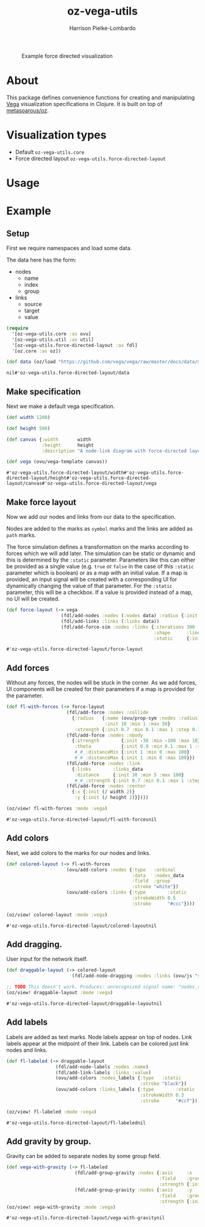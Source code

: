 #+title: oz-vega-utils
#+author: Harrison Pielke-Lombardo

#+caption: Example force directed visualization
[[file:resources/visualization.svg]]

* About
  This package defines convenience functions for creating and manipulating [[https://vega.github.io/vega/examples/][Vega]] visualization specifications in Clojure. It is built on top of [[https://github.com/metasoarous/oz][metasoarous/oz]].

* Visualization types
  - Default =oz-vega-utils.core=
  - Force directed layout =oz-vega-utils.force-directed-layout=

* Usage

* Example

** Setup
   First we require namespaces and load some data.

   The data here has the form:
   - nodes
     - name
     - index
     - group
   - links
     - source
     - target
     - value

   #+BEGIN_SRC clojure
(require
  '[oz-vega-utils.core :as ovu]
  '[oz-vega-utils.util :as util]
  '[oz-vega-utils.force-directed-layout :as fdl]
  '[oz.core :as oz])

(def data (oz/load "https://github.com/vega/vega/raw/master/docs/data/miserables.json"))
   #+END_SRC

   #+RESULTS:
   : nil#'oz-vega-utils.force-directed-layout/data

** Make specification
   Next we make a default vega specification.

   #+BEGIN_SRC clojure
(def width 1200)

(def height 500)

(def canvas {:width       width
             :height      height
             :description "A node-link diagram with force-directed layout, depicting character co-occurrence in the novel Les Misérables."})

(def vega (ovu/vega-template canvas))
   #+END_SRC

   #+RESULTS:
   : #'oz-vega-utils.force-directed-layout/width#'oz-vega-utils.force-directed-layout/height#'oz-vega-utils.force-directed-layout/canvas#'oz-vega-utils.force-directed-layout/vega

** Make force layout
   Now we add our nodes and links from our data to the specification.

   Nodes are added to the marks as =symbol= marks and the links are added as =path= marks.

   The force simulation defines a transformation on the marks according to forces which we will add later. The simulation can be static or dynamic and this is determined by the =:static= parameter. Parameters like this can either be provided as a single value (e.g. =true= or =false= in the case of this =:static= parameter which is boolean) or as a map with an initial value. If a map is provided, an input signal will be created with a corresponding UI for dynamically changing the value of that parameter. For the =:static= parameter, this will be a checkbox. If a value is provided instead of a map, no UI will be created.

   #+BEGIN_SRC clojure
(def force-layout (-> vega
                    (fdl/add-nodes :nodes (:nodes data) :radius {:init 8})
                    (fdl/add-links :links (:links data))
                    (fdl/add-force-sim :nodes :links {:iterations 300
                                                      :shape      :line
                                                      :static     {:init false}})))
   #+END_SRC

   #+RESULTS:
   : #'oz-vega-utils.force-directed-layout/force-layout

** Add forces
   Without any forces, the nodes will be stuck in the corner. As we add forces, UI components will be created for their parameters if a map is provided for the parameter.

   #+BEGIN_SRC clojure
(def fl-with-forces (-> force-layout
                      (fdl/add-force :nodes :collide
                        {:radius   {:name (ovu/prop-sym :nodes :radius)
                                    :init 10 :min 1 :max 50}
                         :strength {:init 0.7 :min 0.1 :max 1 :step 0.1}})
                      (fdl/add-force :nodes :nbody
                        {:strength        {:init -30 :min -100 :max 10}
                         :theta           {:init 0.9 :min 0.1 :max 1 :step 0.1}
                         #_#_:distanceMin {:init 1 :min 0 :max 100}
                         #_#_:distanceMax {:init 1 :min 0 :max 100}})
                      (fdl/add-force :nodes :link
                        {:links        :links_data
                         :distance     {:init 30 :min 5 :max 100}
                         #_#_:strength {:init 0.7 :min 0.1 :max 1 :step 0.1}})
                      (fdl/add-force :nodes :center
                        {:x {:init (/ width 2)}
                         :y {:init (/ height 2)}})))

(oz/view! fl-with-forces :mode :vega)
   #+END_SRC

   #+RESULTS:
   : #'oz-vega-utils.force-directed-layout/fl-with-forcesnil

** Add colors
   Next, we add colors to the marks for our nodes and links.

   #+BEGIN_SRC clojure
(def colored-layout (-> fl-with-forces
                      (ovu/add-colors :nodes {:type   :ordinal
                                              :data   :nodes_data
                                              :field  :group
                                              :stroke "white"})
                      (ovu/add-colors :links {:type        :static
                                              :strokeWidth 0.5
                                              :stroke      "#ccc"})))

(oz/view! colored-layout :mode :vega)
   #+END_SRC

   #+RESULTS:
   : #'oz-vega-utils.force-directed-layout/colored-layoutnil

** Add dragging.
   User input for the network itself.

   #+BEGIN_SRC clojure
(def draggable-layout (-> colored-layout
                        (fdl/add-node-dragging :nodes :links (ovu/js "symbol:click"))))

;; TODO This doesn't work. Produces: unrecognized signal name: "nodes_radius"
(oz/view! draggable-layout :mode :vega)
   #+END_SRC

   #+RESULTS:
   : #'oz-vega-utils.force-directed-layout/draggable-layoutnil

** Add labels
   Labels are added as text marks. Node labels appear on top of nodes. Link labels appear at the midpoint of their link. Labels can be colored just link nodes and links.

   #+BEGIN_SRC clojure
(def fl-labeled (-> draggable-layout
                  (fdl/add-node-labels :nodes :name)
                  (fdl/add-link-labels :links :value)
                  (ovu/add-colors :nodes_labels {:type   :static
                                                 :stroke "black"})
                  (ovu/add-colors :links_labels {:type        :static
                                                 :strokeWidth 0.3
                                                 :stroke      "#ccf"})))

(oz/view! fl-labeled :mode :vega)
   #+END_SRC

   #+RESULTS:
   : #'oz-vega-utils.force-directed-layout/fl-labelednil

** Add gravity by group.
   Gravity can be added to separate nodes by some group field.

   #+BEGIN_SRC clojure
(def vega-with-gravity (-> fl-labeled
                         (fdl/add-group-gravity :nodes {:axis     :x
                                                        :field    :group
                                                        :strength {:init 0.1 :min 0.1 :max 1 :step 0.1}})
                         (fdl/add-group-gravity :nodes {:axis     :y
                                                        :field    :group
                                                        :strength {:init 0.5 :min 0.1 :max 2 :step 0.2}})))
(oz/view! vega-with-gravity :mode :vega)
   #+END_SRC

   #+RESULTS:
   : #'oz-vega-utils.force-directed-layout/vega-with-gravitynil
